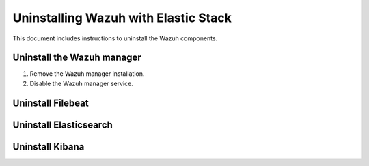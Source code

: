 .. Copyright (C) 2015, Wazuh, Inc.

.. meta::
  :description: Check out how to uninstall Wazuh with Elastic Stack. This section of our documentation will give instructions to uninstall the Wazuh components.

.. _user_manual_uninstall_wazuh_installation_basic:

Uninstalling Wazuh with Elastic Stack
======================================

This document includes instructions to uninstall the Wazuh components. 

.. _basic_uninstall_manager:

Uninstall the Wazuh manager
---------------------------

#. Remove the Wazuh manager installation.

   .. tabs::
   
   
     .. group-tab:: Yum
   
   
       .. include:: ../../_templates/installations/basic/wazuh/yum/uninstall_wazuh_manager_api.rst
   
   
   
     .. group-tab:: APT
   
   
       .. include:: ../../_templates/installations/basic/wazuh/deb/uninstall_wazuh_manager_api.rst
   
   
   
     .. group-tab:: ZYpp
   
   
       .. include:: ../../_templates/installations/basic/wazuh/zypp/uninstall_wazuh_manager_api.rst



#. Disable the Wazuh manager service.

   .. include:: ../../_templates/installations/wazuh/common/disable_wazuh_manager_service.rst

.. _basic_uninstall_filebeat:

Uninstall Filebeat
------------------



.. tabs::


  .. group-tab:: Yum


    .. include:: ../../_templates/installations/basic/elastic/yum/uninstall_filebeat.rst



  .. group-tab:: APT


    .. include:: ../../_templates/installations/basic/elastic/deb/uninstall_filebeat.rst



  .. group-tab:: ZYpp  


    .. include:: ../../_templates/installations/basic/elastic/deb/uninstall_filebeat.rst



.. _basic_uninstall_elasticsearch:

Uninstall Elasticsearch
-----------------------


.. tabs::


  .. group-tab:: Yum


    .. include:: ../../_templates/installations/basic/elastic/yum/uninstall_elasticsearch.rst



  .. group-tab:: APT


    .. include:: ../../_templates/installations/basic/elastic/deb/uninstall_elasticsearch.rst



  .. group-tab:: ZYpp


    .. include:: ../../_templates/installations/basic/elastic/zypp/uninstall_elasticsearch.rst

   



.. _basic_uninstall_kibana:

Uninstall Kibana
----------------

.. tabs::


  .. group-tab:: Yum


    .. include:: ../../_templates/installations/basic/elastic/yum/uninstall_kibana.rst



  .. group-tab:: APT


    .. include:: ../../_templates/installations/basic/elastic/deb/uninstall_kibana.rst



  .. group-tab:: ZYpp


    .. include:: ../../_templates/installations/basic/elastic/zypp/uninstall_kibana.rst   




